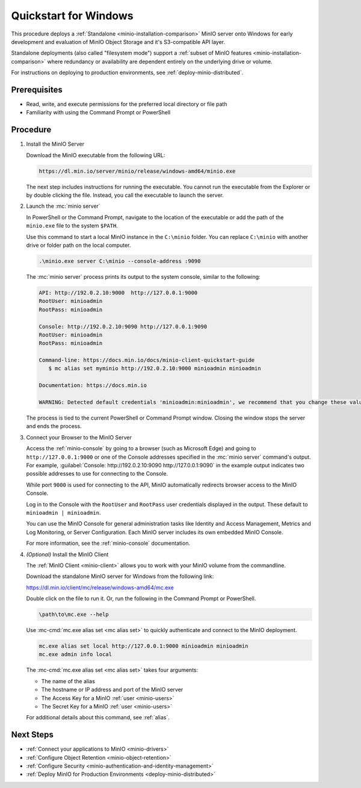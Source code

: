 .. _quickstart-windows:

======================
Quickstart for Windows
======================

.. default-domain:: minio

.. |OS| replace:: Windows

This procedure deploys a :ref:`Standalone <minio-installation-comparison>` MinIO server onto |OS| for early development and evaluation of MinIO Object Storage and it's S3-compatible API layer. 

Standalone deployments (also called "filesystem mode") support a :ref:`subset of MinIO features <minio-installation-comparison>` where redundancy or availability are dependent entirely on the underlying drive or volume.

For instructions on deploying to production environments, see :ref:`deploy-minio-distributed`.

Prerequisites
-------------

- Read, write, and execute permissions for the preferred local directory or file path
- Familiarity with using the Command Prompt or PowerShell

Procedure
---------

#. Install the MinIO Server

   Download the MinIO executable from the following URL:

   .. code-block:: shell
      :class: copyable

      https://dl.min.io/server/minio/release/windows-amd64/minio.exe
      
   The next step includes instructions for running the executable. 
   You cannot run the executable from the Explorer or by double clicking the file.
   Instead, you call the executable to launch the server.

#. Launch the :mc:`minio server`

   In PowerShell or the Command Prompt, navigate to the location of the executable or add the path of the ``minio.exe`` file to the system ``$PATH``.
   
   Use this command to start a local MinIO instance in the ``C:\minio`` folder.
   You can replace ``C:\minio`` with another drive or folder path on the local computer.

   .. code-block::
      :class: copyable

      .\minio.exe server C:\minio --console-address :9090

   The :mc:`minio server` process prints its output to the system console, similar to the following:

   .. code-block:: shell

      API: http://192.0.2.10:9000  http://127.0.0.1:9000
      RootUser: minioadmin
      RootPass: minioadmin

      Console: http://192.0.2.10:9090 http://127.0.0.1:9090
      RootUser: minioadmin
      RootPass: minioadmin

      Command-line: https://docs.min.io/docs/minio-client-quickstart-guide
         $ mc alias set myminio http://192.0.2.10:9000 minioadmin minioadmin

      Documentation: https://docs.min.io

      WARNING: Detected default credentials 'minioadmin:minioadmin', we recommend that you change these values with 'MINIO_ROOT_USER' and 'MINIO_ROOT_PASSWORD' environment variables.
   
   The process is tied to the current PowerShell or Command Prompt window.
   Closing the window stops the server and ends the process.

#. Connect your Browser to the MinIO Server

   Access the :ref:`minio-console` by going to a browser (such as Microsoft Edge) and going to ``http://127.0.0.1:9000`` or one of the Console addresses specified in the :mc:`minio server` command's output.
   For example, :guilabel:`Console: http://192.0.2.10:9090 http://127.0.0.1:9090` in the example output indicates two possible addresses to use for connecting to the Console.

   While port ``9000`` is used for connecting to the API, MinIO automatically redirects browser access to the MinIO Console.

   Log in to the Console with the ``RootUser`` and ``RootPass`` user credentials displayed in the output.
   These default to ``minioadmin | minioadmin``.

   .. image:: /images/minio-console/console-login.png
      :width: 600px
      :alt: MinIO Console displaying login screen
      :align: center

   You can use the MinIO Console for general administration tasks like Identity and Access Management, Metrics and Log Monitoring, or Server Configuration. 
   Each MinIO server includes its own embedded MinIO Console.

   .. image:: /images/minio-console/minio-console.png
      :width: 600px
      :alt: MinIO Console displaying bucket start screen
      :align: center

   For more information, see the :ref:`minio-console` documentation.

#. `(Optional)` Install the MinIO Client

   The :ref:`MinIO Client <minio-client>` allows you to work with your MinIO volume from the commandline.

   Download the standalone MinIO server for Windows from the following link:

   https://dl.min.io/client/mc/release/windows-amd64/mc.exe

   Double click on the file to run it.
   Or, run the following in the Command Prompt or PowerShell.
   
   .. code-block::
      :class: copyable

      \path\to\mc.exe --help
      
   Use :mc-cmd:`mc.exe alias set <mc alias set>` to quickly authenticate and connect to the MinIO deployment.

   .. code-block:: shell
      :class: copyable

      mc.exe alias set local http://127.0.0.1:9000 minioadmin minioadmin
      mc.exe admin info local

   The :mc-cmd:`mc.exe alias set <mc alias set>` takes four arguments:

   - The name of the alias
   - The hostname or IP address and port of the MinIO server
   - The Access Key for a MinIO :ref:`user <minio-users>`
   - The Secret Key for a MinIO :ref:`user <minio-users>`

   For additional details about this command, see :ref:`alias`.

Next Steps
----------

- :ref:`Connect your applications to MinIO <minio-drivers>`
- :ref:`Configure Object Retention <minio-object-retention>`
- :ref:`Configure Security <minio-authentication-and-identity-management>`
- :ref:`Deploy MinIO for Production Environments <deploy-minio-distributed>`
